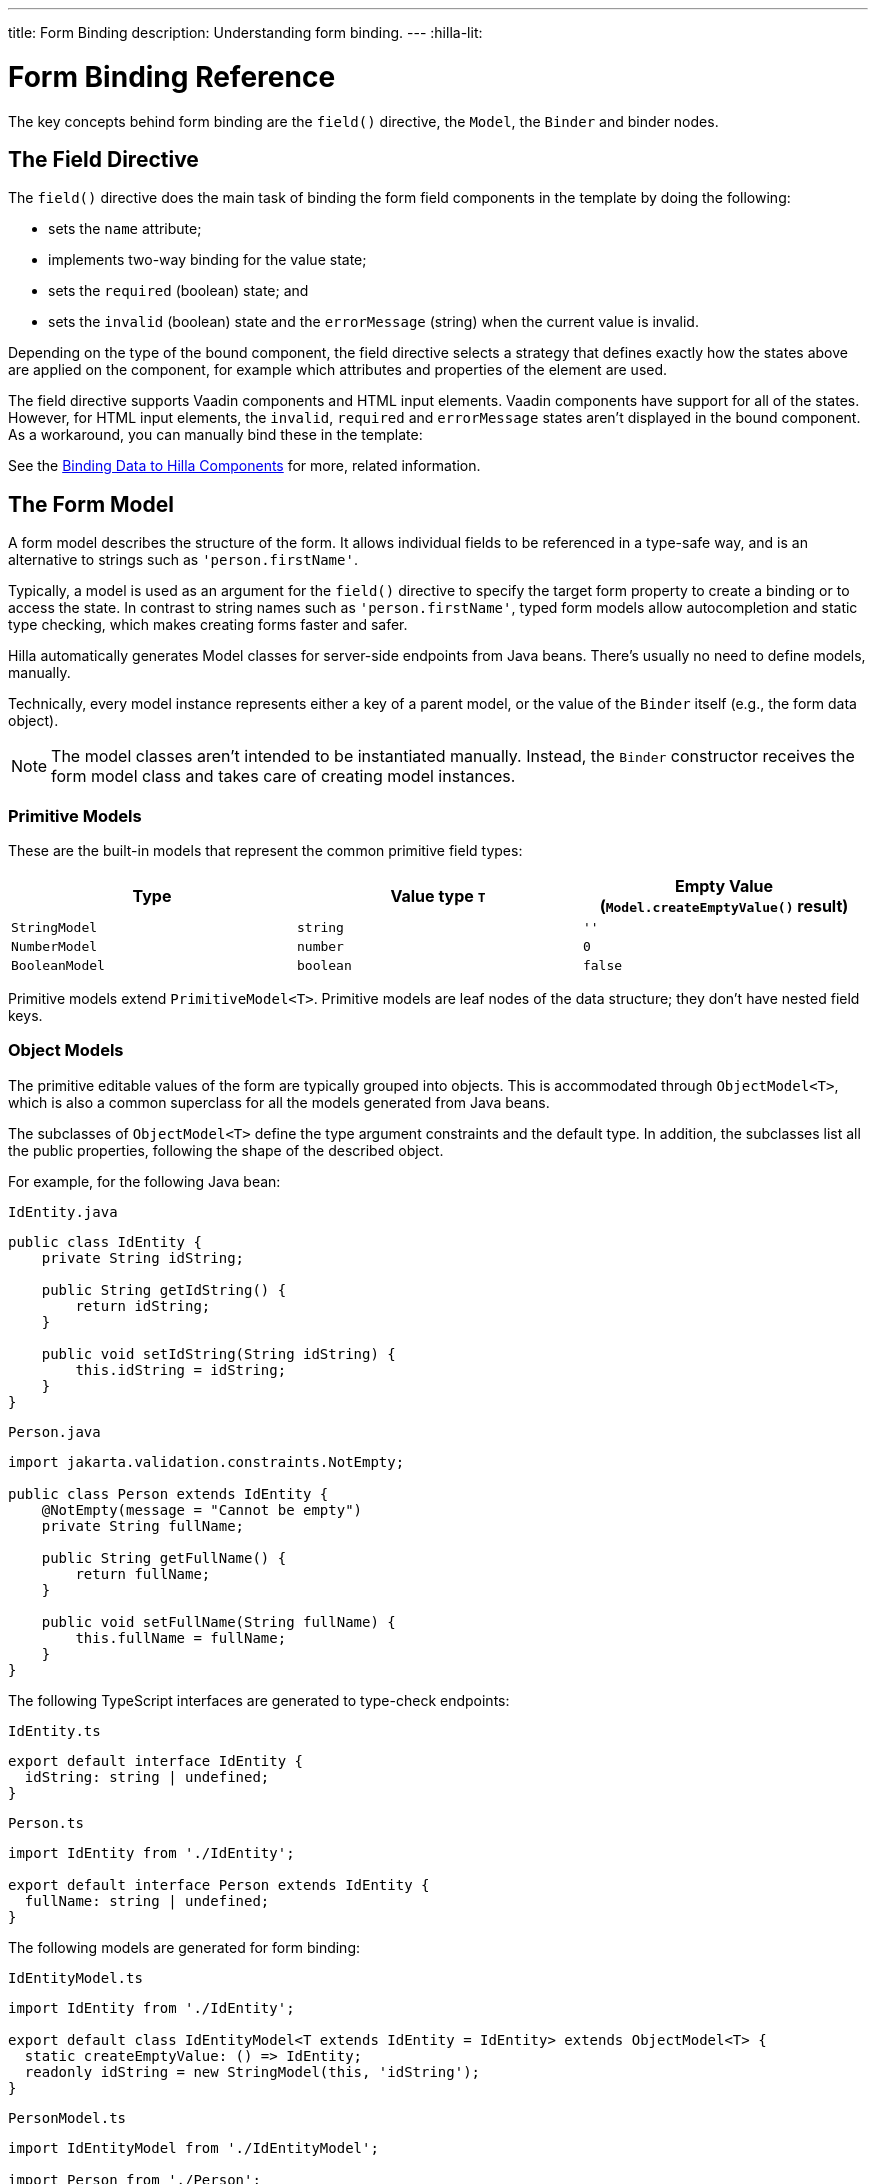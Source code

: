 ---
title: Form Binding
description: Understanding form binding.
---
:hilla-lit:


= Form Binding Reference

// tag::content[]

The key concepts behind form binding are the [methodname]`field()` directive, the [classname]`Model`, the [classname]`Binder` and binder nodes.


== The Field Directive

ifdef::hilla-lit[]
Form binding in Hilla works together with the Lit web component library and its underlying template rendering library, `lit-html`.
endif::hilla-lit[]

The [methodname]`field()` directive does the main task of binding the form field components in the template by doing the following:

- sets the `name` attribute;
- implements two-way binding for the value state;
- sets the `required` (boolean) state; and
- sets the `invalid` (boolean) state and the `errorMessage` (string) when the current value is invalid.

ifdef::hilla-react[]
.Using the Field Directive
[source,tsx]
----
import { TextField } from '@vaadin/react-components/TextField.js';
...
const { model, field } = useForm(PersonModel);
...
return (
  <TextField label="Full name" {...field(model.fullName)} />
);
----
endif::hilla-react[]

ifdef::hilla-lit[]
.Using the Field Directive
[source,html]
----
<vaadin-text-field
  label="Full name"
  ${field(model.fullName)}
></vaadin-text-field>
----
endif::hilla-lit[]

Depending on the type of the bound component, the field directive selects a strategy that defines exactly how the states above are applied on the component, for example which attributes and properties of the element are used.

ifdef::hilla-lit[]
[NOTE]
You can find more information on field strategy customization on the <<{articles}/hilla/lit/guides/forms/web-component-field-strategy#, Using a Web Component Field>> page.
endif::hilla-lit[]

The field directive supports Vaadin components and HTML input elements. Vaadin components have support for all of the states. However, for HTML input elements, the `invalid`, `required` and `errorMessage` states aren't displayed in the bound component. As a workaround, you can manually bind these in the template:

ifdef::hilla-react[]
[source,tsx]
----
import { useForm, useFormPart } from '@vaadin/hilla-react-form';
import { StringModel } from '@vaadin/hilla-lit-form';
...
interface FullNameProps {
    fullNameModel: StringModel;
}

function FullNameComponent({ fullNameModel }: FullNameProps) {

  const { model, field, required, errors, invalid } = useFormPart(fullNameModel);

  return (
    <>
      <label htmlFor="fullName">
        Full name
        {required ? '*' : ''}
      </label>
      <input id="fullName" {...field(model)}></input>
      <br/>
      <span className="label" style={{visibility: invalid ? 'visible' : 'hidden'}}>
          <strong>
           {errors[0]?.message}
          </strong>
        </span>
    </>
  );
}

export default function Main() {
  const { model } = useForm(PersonModel);
  return <FullNameComponent fullNameModel={model.fullName} />;
}
----
endif::hilla-react[]
ifdef::hilla-lit[]
[source,html]
----
<label for="fullName">
  Full name
  ${binder.for(binder.model.fullName).required ? '*' : ''}
</label>
<input id="fullName" ${field(binder.model.fullName)} /><br/>
${
  binder.for(binder.model.fullName).invalid
    ? html`
      <strong>
        ${binder.for(binder.model.fullName).errors[0]}
      </strong>`
    : ''
}
----
endif::hilla-lit[]

See the <<{articles}/hilla/lit/guides/forms/vaadin-components#, Binding Data to Hilla Components>> for more, related information.



== The Form Model

A form model describes the structure of the form. It allows individual fields to be referenced in a type-safe way, and is an alternative to strings such as `'person.firstName'`.

Typically, a model is used as an argument for the [methodname]`field()` directive
ifdef::hilla-lit[]
or the [methodname]`binder.for()` method
endif::hilla-lit[]
to specify the target form property to create a binding or to access the state. In contrast to string names such as `'person.firstName'`, typed form models allow autocompletion and static type checking, which makes creating forms faster and safer.

Hilla automatically generates Model classes for server-side endpoints from Java beans. There's usually no need to define models, manually.

Technically, every model instance represents either a key of a parent model, or the value of the [classname]`Binder` itself (e.g., the form data object).

[NOTE]
The model classes aren't intended to be instantiated manually. Instead, the [classname]`Binder` constructor receives the form model class and takes care of creating model instances.


=== Primitive Models

These are the built-in models that represent the common primitive field types:

|===
| Type | Value type `T` | Empty Value ([methodname]`Model.createEmptyValue()` result)

| [classname]`StringModel` | `string` | `''`
| [classname]`NumberModel` | `number` | `0`
| [classname]`BooleanModel` | `boolean` | `false`
|===

Primitive models extend [classname]`PrimitiveModel<T>`. Primitive models are leaf nodes of the data structure; they don't have nested field keys.


=== Object Models

The primitive editable values of the form are typically grouped into objects. This is accommodated through [@classname]`ObjectModel<T>`, which is also a common superclass for all the models generated from Java beans.

The subclasses of [classname]`ObjectModel<T>` define the type argument constraints and the default type. In addition, the subclasses list all the public properties, following the shape of the described object.

For example, for the following Java bean:

.`IdEntity.java`
[source,java]
----
public class IdEntity {
    private String idString;

    public String getIdString() {
        return idString;
    }

    public void setIdString(String idString) {
        this.idString = idString;
    }
}
----

.`Person.java`
[source,java]
----
import jakarta.validation.constraints.NotEmpty;

public class Person extends IdEntity {
    @NotEmpty(message = "Cannot be empty")
    private String fullName;

    public String getFullName() {
        return fullName;
    }

    public void setFullName(String fullName) {
        this.fullName = fullName;
    }
}
----

The following TypeScript interfaces are generated to type-check endpoints:

.`IdEntity.ts`
[source,typescript]
----
export default interface IdEntity {
  idString: string | undefined;
}
----

.`Person.ts`
[source,typescript]
----
import IdEntity from './IdEntity';

export default interface Person extends IdEntity {
  fullName: string | undefined;
}
----

The following models are generated for form binding:

.`IdEntityModel.ts`
[source,typescript]
----
import IdEntity from './IdEntity';

export default class IdEntityModel<T extends IdEntity = IdEntity> extends ObjectModel<T> {
  static createEmptyValue: () => IdEntity;
  readonly idString = new StringModel(this, 'idString');
}
----

.`PersonModel.ts`
[source,typescript]
----
import IdEntityModel from './IdEntityModel';

import Person from './Person';

export default class PersonModel<T extends Person = Person> extends IdEntityModel<T> {
  static createEmptyValue: () => Person;
  readonly fullName = new StringModel(this, 'fullName', new NotEmpty({message: 'Cannot be empty'}));
}
----

[CAUTION]
To avoid naming collisions with user-defined object model fields, the built-in models and model superclasses don't have any public instance properties or methods, aside from the [methodname]`toString()` and [methodname]`valueOf()` methods inherited from [classname]`AbstractModel<T>` (see following).

The properties of object models are intentionally read-only.


=== Array Model

[classname]`ArrayModel<T>` is used to represent array properties.

The type argument `T` in array models indicates the type of values in the array.

An array model instance contains the item model class reference. The item model is instantiated for every array entry, as necessary.

Array models are iterable. Iterating yields binder nodes for entries:

ifdef::hilla-react[]
[source,tsx]
----
import { TextField } from '@vaadin/react-components/TextField.js';

interface PersonProps {
  model: PersonModel;
}

function Person({ model }: PersonProps) {
  const {field, model, value} = useFormPart(model);

  return (
    <div>
      <TextField label="Full name" {...field(model.fullName)} />
      <strong>Full name:</strong>
      {value.fullName}
    </div>
  );
}
...
return (
  <>
    {model.people.map(person => <Person model={person} />)}
  </>
);
----
endif::hilla-react[]
ifdef::hilla-lit[]
[source,html]
----
${repeat(this.binder.model.people, personBinder => html`
  <div>
    <vaadin-text-field
      label="Full name"
      ${field(personBinder.model.fullName)}
    ></vaadin-text-field>
    <strong>Full name:</strong>
    ${personBinder.value.fullName}
  </div>
`)}
----
endif::hilla-lit[]

The array entries aren't available for indexing with bracket notation (`[]`).


=== Abstract Model Superclass

All models subclass from the [classname]`AbstractModel<T>` TypeScript class, where the `T` type argument refers to the value type.


==== Empty Value Definition

Model classes define an empty value, which is used to initialize the `defaultValue` and `value` properties, and also for [methodname]`clear()`.

For this purpose, [classname]`AbstractModel<T>`, as well as every subclass, has a method [methodname]`static createEmptyValue(): T`, which returns the empty value of the subject model type.

[source,typescript]
----
const emptyPerson: Person = PersonModel.createEmptyValue();
console.log(emptyPerson); // {"fullName": ""}
----


==== Models in Expressions

As with any JavaScript object, [classname]`AbstractModel<T>` has [methodname]`toString(): string` and [methodname]`valueOf(): T` instance methods,
ifdef::hilla-react[]
but, as we know that the model is just metadata, they cannot return any values. Then, those instance methods must be called on the `value` property obtained from calling [classname]`useForm` instead:
endif::hilla-react[]
ifdef::hilla-lit[]
which are handy for template expressions.

For [classname]`StringModel` in string expressions, the following are equivalent:
endif::hilla-lit[]

ifdef::hilla-react[]
[source,tsx]
----
const { model, value } = useForm(PersonModel);
...
return (
  <>
    {value.name.toString()}
    {value.name.valueOf()}
    {value.name}
  </>
)
----

Then, it's possible to use the values in formulas using either of the following:

[source,tsx]
----
return (
  <>
    Cost: {value.quantity.valueOf() * value.price.valueOf()}
    Cost: {value.quantity * value.price}
  </>
);
----
endif::hilla-react[]
ifdef::hilla-lit[]
[source,typescript]
----
html`
  ${model.fullName.toString()}
  ${model.fullName.valueOf()}
  ${model.fullName}
`;
----

You can use [classname]`NumberModel` in formulas using [methodname]`valueOf()`:

[source,typescript]
----
html`
  Cost: ${model.quantity.valueOf() * model.price.valueOf()}
`;
----
endif::hilla-lit[]


== The Binder [[binder]]

A form binder controls all aspects of a single form. It's typically used to get and set the form value, access the form model, validate, reset, and submit the form.

The [classname]`Binder` constructor arguments are:

ifdef::hilla-lit[]
`context: Element`::
The form view component instance to update;
endif::hilla-lit[]

`Model: ModelConstructor<T, M>`::
The constructor (class reference) of the form model.
The [classname]`Binder` instantiates the top-level model; and
`config?: BinderConfiguration<T>`::
The options object.
  `onChange?: (oldValue?: T) => void`:::
  The callback that updates the form view;
ifdef::hilla-lit[]
  by default, it uses [methodname]`context.requestUpdate()`.
endif::hilla-lit[]
  `onSubmit?: (value: T) => Promise<T | void>`:::
  The endpoint to submit the form data to.

The [classname]`Binder` has the following instance properties:

`model: M`::
The form model, the top-level model instance created by the [classname]`Binder`.
`value: T`::
The current value of the form, two-way bound to the field components.
`defaultValue: T`::
The initial value of the form, before any fields are edited by the user.
`readonly validating: boolean`::
True when there is an ongoing validation.
`readonly submitting: boolean`::
True if the form was submitted, but the submit promise isn't resolved yet.

The [classname]`Binder` instance methods are:

`read(value: T): void`::
Load the given value to the form.
`reset(): void`::
Reset the form to the previous value.
`clear(): void`::
Sets the form to empty value, as defined in the Model.
`getFieldStrategy(element: any): FieldStrategy`::
Determines and returns the `field` directive strategy for the bound element. Override to customize the binding strategy for a component. The [classname]`Binder` extends [classname]`BinderNode`; see the inherited properties and methods that follow.



== Binder Nodes [[binder-node]]

The [classname]`BinderNode<T, M>` class provides the form-binding-related APIs with respect to a particular model instance.

Structurally, model instances form a tree in which the object and array models have child nodes of field and array item model instances.

Every model instance has a one-to-one mapping to a corresponding [classname]`BinderNode` instance. The [classname]`Binder` itself is a [classname]`BinderNode` for the top-level form model.
ifdef::hilla-lit[]
Use the [methodname]`binderNode.for()` method to obtain the binder node related to the model.
endif::hilla-lit[]
The binder nodes have the following properties:

`model: M`::
The model instance mapped to this binder node.
`value: T`::
The current value related to the model, two-way bound to the field components.
`readonly defaultValue: T`::
The default value related to the model.
Note: this is read-only here; use the top-level `binder.defaultValue` to change.
`parent: BinderNode<any, AbstractModel<any>> | undefined`::
The parent node, if this binder node corresponds to a nested model; otherwise, `undefined` for the top-level binder.
`binder: Binder<any, AbstractModel<any>>`::
The binder for the top-level model.
`readonly name: string`::
The name generated from the model structure, used to set the `name` attribute on the field components.
`readonly required: boolean`::
True if the value is required to be non-empty.
Based on the presence of validators that have the `impliesRequired: true` flag.
`dirty: boolean`::
True if the current `value` is different from the `defaultValue`.
`visited: boolean`::
True if the bound field was ever focused and blurred by the user. The value is set by the `field` directive.
`validators: ReadonlyArray<Validator<T>>`::
The array of validators for the model.
The default value is defined in the model.
`readonly ownErrors: ReadonlyArray<ValueError<T>>`::
The array of validation errors directly related with the model.
`readonly errors: ReadonlyArray<ValueError<any>>`::
The combined array of all errors for this node's model and all its nested models.
`readonly invalid: boolean`::
True when the `errors` array isn't empty.

The binder node has the following instance methods:

`for<NM extends AbstractModel<any>>(model: NM): BinderNode<ModelType<NM>, NM>`::
Returns a binder node for the nested model instance.
`async validate(): Promise<ReadonlyArray<ValueError<any>>>`::
Runs all validation callbacks potentially affecting this or any nested model. Returns the combined array of all errors, as in the `errors` property.
`addValidator(validator: Validator<T>): void`::
A helper method to add a validator to the `validators`.
`appendItem(itemValue?: T): void`::
A helper method for array models. If the node's model is an [classname]`ArrayModel<T>`, appends an item to the array; otherwise throws an exception. If the argument is given, the argument value is used for the new item; otherwise, a new empty item is created.
`prependItem(itemValue?: T): void`::
A helper method for array modes, similar to [methodname]`appendItem()`, but prepends an item to the array.
`removeSelf(): void`::
A helper method for array item models. If the node's **parent model** is an [classname]`ArrayModel<T>`, removes the item the array; otherwise throws an exception.

// end::content[]
